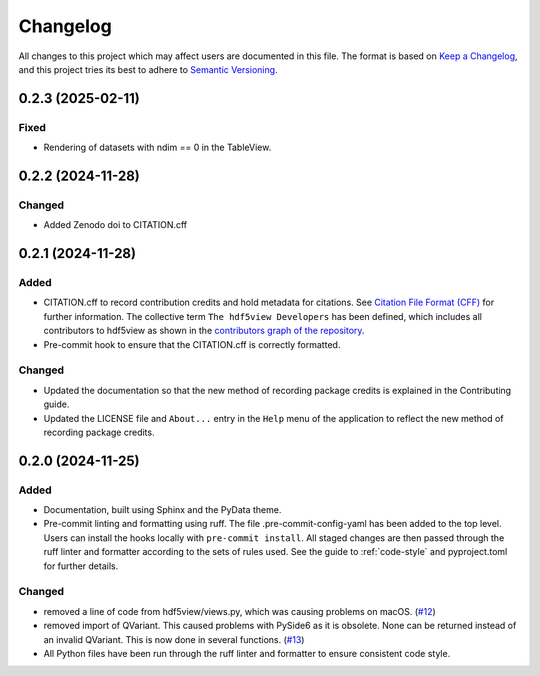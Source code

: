 .. _changelog:

=========
Changelog
=========

All changes to this project which may affect users are documented in this file. The format is based
on `Keep a Changelog <https://keepachangelog.com/en/1.1.0>`__, and this project tries
its best to adhere to `Semantic Versioning <https://semver.org/spec/v2.0.0.html>`__.

..
   Categories are:

   Added
   -----

   Changed
   -------

   Removed
   -------

   Deprecated
   ----------

   Fixed
   -----

0.2.3 (2025-02-11)
==================

Fixed
-----

- Rendering of datasets with ndim == 0 in the TableView.

0.2.2 (2024-11-28)
==================

Changed
-------

- Added Zenodo doi to CITATION.cff

0.2.1 (2024-11-28)
==================

Added
-----

- CITATION.cff to record contribution credits and hold metadata for citations. See `Citation File Format (CFF) <https://citation-file-format.github.io/>`_ for further information. The collective term ``The hdf5view Developers`` has been defined, which includes all contributors to hdf5view as shown in the 
  `contributors graph of the repository <https://github.com/tgwoodcock/hdf5view/graphs/contributors>`_.
- Pre-commit hook to ensure that the CITATION.cff is correctly formatted.

Changed
-------

- Updated the documentation so that the new method of recording package credits is explained in the Contributing guide.
- Updated the LICENSE file and ``About...`` entry in the ``Help`` menu of the application to reflect the new method of recording package credits.

0.2.0 (2024-11-25)
==================

Added
-----

- Documentation, built using Sphinx and the PyData theme.
- Pre-commit linting and formatting using ruff. The file .pre-commit-config-yaml has been added to the top level. Users can install the hooks locally with ``pre-commit install``. All staged changes are then passed through the ruff linter and formatter according to the sets of rules used. See the guide to :ref:`code-style` and pyproject.toml for further details.

Changed
-------

- removed a line of code from hdf5view/views.py, which was causing problems on macOS. (`#12 <https://github.com/tgwoodcock/hdf5view/issues/12>`_)
- removed import of QVariant. This caused problems with PySide6 as it is obsolete. None can be returned instead of an invalid QVariant. This is now done in several functions. (`#13 <https://github.com/tgwoodcock/hdf5view/issues/13>`_)
- All Python files have been run through the ruff linter and formatter to ensure consistent code style.